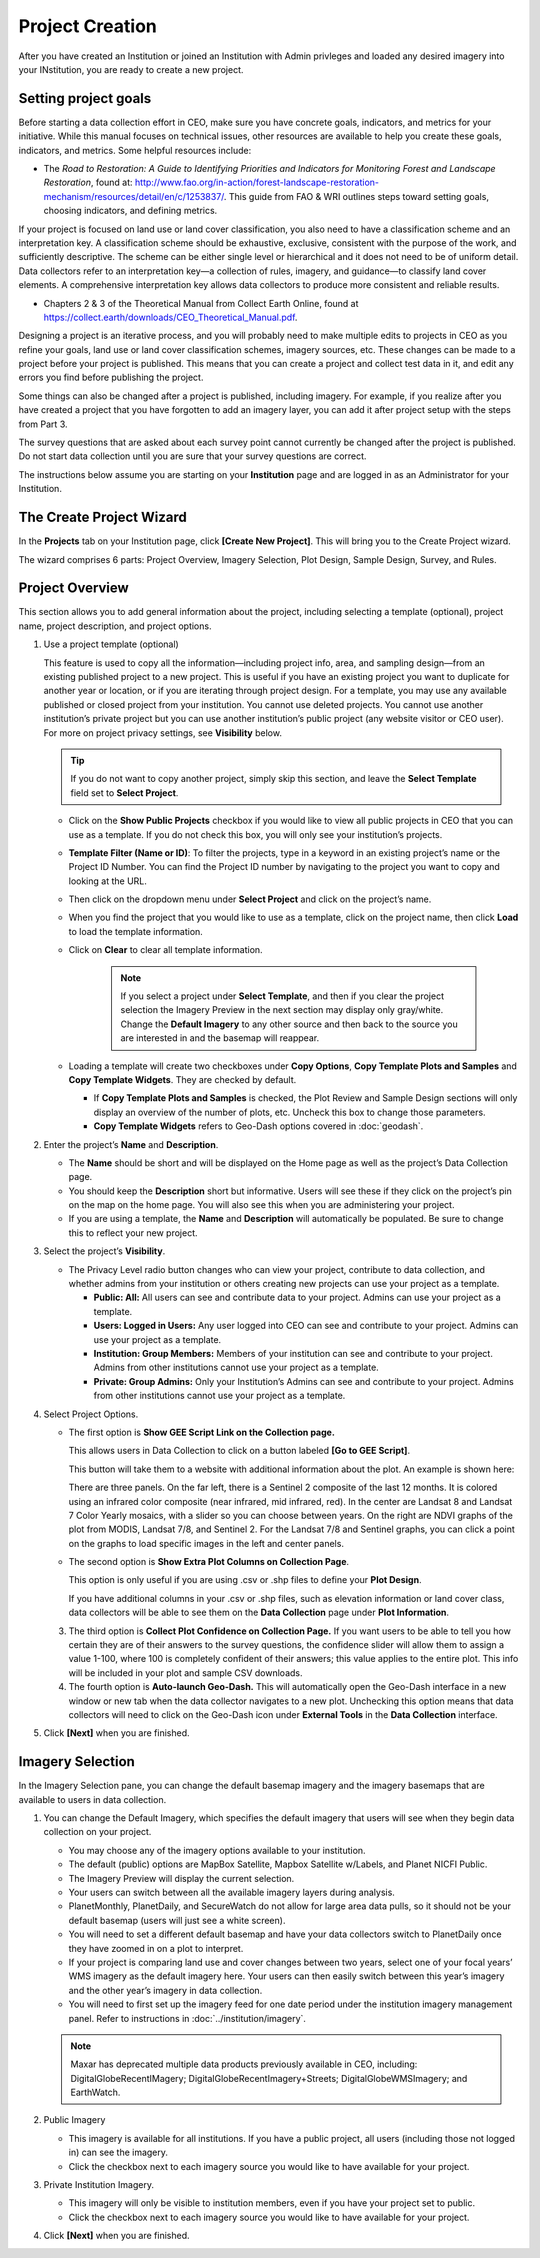 Project Creation
================

After you have created an Institution or joined an Institution with Admin privleges and loaded any desired imagery into your INstitution, you are ready to create a new project.

Setting project goals
---------------------

Before starting a data collection effort in CEO, make sure you have concrete goals, indicators, and metrics for your initiative. While this manual focuses on technical issues, other resources are available to help you create these goals, indicators, and metrics. Some helpful resources include:

- The *Road to Restoration: A Guide to Identifying Priorities and Indicators for Monitoring Forest and Landscape Restoration*, found at: http://www.fao.org/in-action/forest-landscape-restoration-mechanism/resources/detail/en/c/1253837/. This guide from FAO & WRI outlines steps toward setting goals, choosing indicators, and defining metrics.

If your project is focused on land use or land cover classification, you also need to have a classification scheme and an interpretation key. A classification scheme should be exhaustive, exclusive, consistent with the purpose of the work, and sufficiently descriptive. The scheme can be either single level or hierarchical and it does not need to be of uniform detail. Data collectors refer to an interpretation key—a collection of rules, imagery, and guidance—to classify land cover elements. A comprehensive interpretation key allows data collectors to produce more consistent and reliable results.

-  Chapters 2 & 3 of the Theoretical Manual from Collect Earth Online, found at https://collect.earth/downloads/CEO_Theoretical_Manual.pdf.

Designing a project is an iterative process, and you will probably need to make multiple edits to projects in CEO as you refine your goals, land use or land cover classification schemes, imagery sources, etc. These changes can be made to a project before your project is published. This means that you can create a project and collect test data in it, and edit any errors you find before publishing the project.

Some things can also be changed after a project is published, including imagery. For example, if you realize after you have created a project that you have forgotten to add an imagery layer, you can add it after project setup with the steps from Part 3.

The survey questions that are asked about each survey point cannot currently be changed after the project is published. Do not start data collection until you are sure that your survey questions are correct.

The instructions below assume you are starting on your **Institution** page and are logged in as an Administrator for your Institution.

The Create Project Wizard
-------------------------

In the **Projects** tab on your Institution page, click **[Create New Project]**. This will bring you to the Create Project wizard.

.. thumbnail:: ../_images/project1.png
    :title: Create New Project button
    :align: center
    :width: 50%

The wizard comprises 6 parts: Project Overview, Imagery Selection, Plot Design, Sample Design, Survey, and Rules.

.. thumbnail:: ../_images/project2.png
    :title: The Project Wizard
    :align: center
    :width: 70%

Project Overview
----------------

This section allows you to add general information about the project, including selecting a template (optional), project name, project description, and project options.

1. Use a project template (optional)

   This feature is used to copy all the information—including project info, area, and sampling design—from an existing published project to a new project. This is useful if you have an existing project you want to duplicate for another year or location, or if you are iterating through project design. For a template, you may use any available published or closed project from your institution. You cannot use deleted projects. You cannot use another institution’s private project but you can use another institution’s public project (any website visitor or CEO user). For more on project  privacy settings, see **Visibility** below.

   .. tip::
   
       If you do not want to copy another project, simply skip this section, and leave the **Select Template** field set to **Select Project**.

   - Click on the **Show Public Projects** checkbox if you would like to view all public projects in CEO that you can use as a template. If you do not check this box, you will only see your institution’s projects.

     .. thumbnail:: ../_images/project3.png
         :title: Public projects
         :align: center
         :width: 50%

   - **Template Filter (Name or ID)**: To filter the projects, type in a keyword in an existing project’s name or the Project ID Number. You can find the Project ID number by navigating to the project you want to copy and looking at the URL.

     .. thumbnail:: ../_images/project4.png
         :title: Find the project ID
         :align: center
         :width: 50%

   - Then click on the dropdown menu under **Select Project** and click on the project’s name.

     .. thumbnail:: ../_images/project5.png
         :title: Select Prject
         :align: center
         :width: 70%

   - When you find the project that you would like to use as a template, click on the project name, then click **Load** to load the template information.
   - Click on **Clear** to clear all template information.

      .. note::
   
          If you select a project under **Select Template**, and then if you clear the project selection the Imagery Preview in the next section may display only gray/white. Change the **Default Imagery** to any other source and then back to the source you are interested in and the basemap will reappear.

   - Loading a template will create two checkboxes under **Copy Options**, **Copy Template Plots and Samples** and **Copy Template Widgets**. They are checked by default.

     - If **Copy Template Plots and Samples** is checked, the Plot Review and Sample Design sections will only display an overview of the number of plots, etc. Uncheck this box to change those parameters.
     - **Copy Template Widgets** refers to Geo-Dash options covered in :doc:`geodash`.

2. Enter the project’s **Name** and **Description**.

   - The **Name** should be short and will be displayed on the Home page as well as the project’s Data Collection page.
   - You should keep the **Description** short but informative. Users will see these if they click on the project’s pin on the map on the home page. You will also see this when you are administering your project.
   - If you are using a template, the **Name** and **Description** will automatically be populated. Be sure to change this to reflect your new project.

3. Select the project’s **Visibility**.

   - The Privacy Level radio button changes who can view your project, contribute to data collection, and whether admins from your institution or others creating new projects can use your project as a template.

     - **Public: All:** All users can see and contribute data to your project. Admins can use your project as a template.
     - **Users: Logged in Users:** Any user logged into CEO can see and contribute to your project. Admins can use your project as a template.
     - **Institution: Group Members:** Members of your institution can see and contribute to your project. Admins from other institutions cannot use your project as a template.
     - **Private: Group Admins:** Only your Institution’s Admins can see and contribute to your project. Admins from other institutions cannot use your project as a template.

4. Select Project Options.

   - The first option is **Show GEE Script Link on the Collection page.**

     This allows users in Data Collection to click on a button labeled **[Go to GEE Script]**.

     .. thumbnail:: ../_images/project6.png
        :title: Create New Project button
        :align: center
        :width: 50%

     This button will take them to a website with additional information about the plot. An example is shown here:

     .. thumbnail:: ../_images/project7.png
        :title: Create New Project button
        :align: center
        :width: 50%

     There are three panels. On the far left, there is a Sentinel 2 composite of the last 12 months. It is colored using an infrared color composite (near infrared, mid infrared, red). In the center are Landsat 8 and Landsat 7 Color Yearly mosaics, with a slider so you can choose between years. On the right are NDVI graphs of the plot from MODIS, Landsat 7/8, and Sentinel 2. For the Landsat 7/8 and Sentinel graphs, you can click a point on the graphs to load specific images in the left and center panels.

   - The second option is **Show Extra Plot Columns on Collection Page**.

     This option is only useful if you are using .csv or .shp files to define your **Plot Design**.
     
     If you have additional columns in your .csv or .shp files, such as elevation information or land cover class, data collectors will be able to see them on the **Data Collection** page under **Plot Information**.

     .. thumbnail:: ../_images/project8.png
         :title: Plot information
         :align: center
         :width: 50%

   3. The third option is **Collect Plot Confidence on Collection Page.** If you want users to be able to tell you how certain they are of their answers to the survey questions, the confidence slider will allow them to assign a value 1-100, where 100 is completely confident of their answers; this value applies to the entire plot. This info will be included in your plot and sample CSV downloads.

      .. thumbnail:: ../_images/project9.png
          :title: Plot confidence slider
          :align: center
          :width: 70%

   4.  The fourth option is **Auto-launch Geo-Dash.** This will automatically open the Geo-Dash interface in a new window or new tab when the data collector navigates to a new plot. Unchecking this option means that data collectors will need to click on the Geo-Dash icon under **External Tools** in the **Data Collection** interface.

5. Click **[Next]** when you are finished.

Imagery Selection
-----------------

In the Imagery Selection pane, you can change the default basemap imagery and the imagery basemaps that are available to users in data collection.

1. You can change the Default Imagery, which specifies the default imagery that users will see when they begin data collection on your project.

   - You may choose any of the imagery options available to your institution.
   - The default (public) options are MapBox Satellite, Mapbox Satellite w/Labels, and Planet NICFI Public.
   - The Imagery Preview will display the current selection.
   - Your users can switch between all the available imagery layers during analysis.
   - PlanetMonthly, PlanetDaily, and SecureWatch do not allow for large area data pulls, so it should not be your default basemap (users will just see a white screen).
   - You will need to set a different default basemap and have your data collectors switch to PlanetDaily once they have zoomed in on a plot to interpret.
   - If your project is comparing land use and cover changes between two years, select one of your focal years’ WMS imagery as the default imagery here. Your users can then easily switch between this year’s imagery and the other year’s imagery in data collection.
   - You will need to first set up the imagery feed for one date period under the institution imagery management panel. Refer to instructions in :doc:`../institution/imagery`.

   .. note::
   
       Maxar has deprecated multiple data products previously available in CEO, including: DigitalGlobeRecentIMagery; DigitalGlobeRecentImagery+Streets; DigitalGlobeWMSImagery; and EarthWatch.

2. Public Imagery

   - This imagery is available for all institutions. If you have a public project, all users (including those not logged in) can see the imagery.
   - Click the checkbox next to each imagery source you would like to have available for your project.

3. Private Institution Imagery.

   - This imagery will only be visible to institution members, even if you have your project set to public.
   - Click the checkbox next to each imagery source you would like to have available for your project.

4. Click **[Next]** when you are finished.
